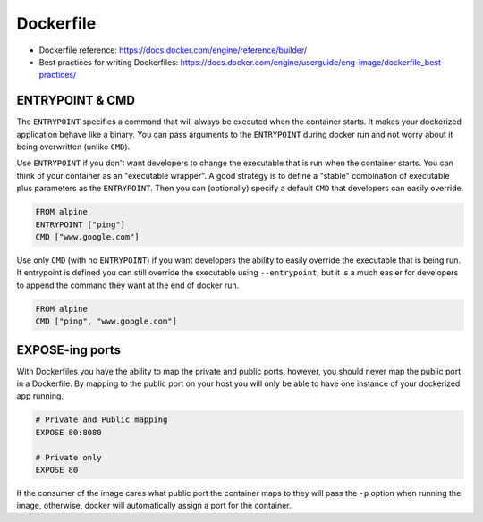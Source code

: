###############################################################################
Dockerfile
###############################################################################

- Dockerfile reference:
  https://docs.docker.com/engine/reference/builder/

- Best practices for writing Dockerfiles:
  https://docs.docker.com/engine/userguide/eng-image/dockerfile_best-practices/



ENTRYPOINT & CMD
===============================================================================

The ``ENTRYPOINT`` specifies a command that will always be executed when the
container starts. It makes your dockerized application behave like a binary.
You can pass arguments to the ``ENTRYPOINT`` during docker run and not worry
about it being overwritten (unlike ``CMD``). 

Use ``ENTRYPOINT`` if you don't want developers to change the executable that
is run when the container starts. You can think of your container as an
"executable wrapper". A good strategy is to define a "stable" combination of
executable plus parameters as the ``ENTRYPOINT``. Then you can (optionally)
specify a default ``CMD`` that developers can easily override.

.. code-block:: dockerfile

    FROM alpine
    ENTRYPOINT ["ping"]
    CMD ["www.google.com"]

Use only ``CMD`` (with no ``ENTRYPOINT``) if you want developers the ability to
easily override the executable that is being run. If entrypoint is defined you
can still override the executable using ``--entrypoint``, but it is a much
easier for developers to append the command they want at the end of docker run.

.. code-block:: dockerfile

    FROM alpine
    CMD ["ping", "www.google.com"]



EXPOSE-ing ports
===============================================================================

With Dockerfiles you have the ability to map the private and public ports,
however, you should never map the public port in a Dockerfile. By mapping to
the public port on your host you will only be able to have one instance of your
dockerized app running.

.. code-block:: dockerfile

    # Private and Public mapping
    EXPOSE 80:8080

    # Private only
    EXPOSE 80

If the consumer of the image cares what public port the container maps to they
will pass the ``-p`` option when running the image, otherwise, docker will
automatically assign a port for the container.
